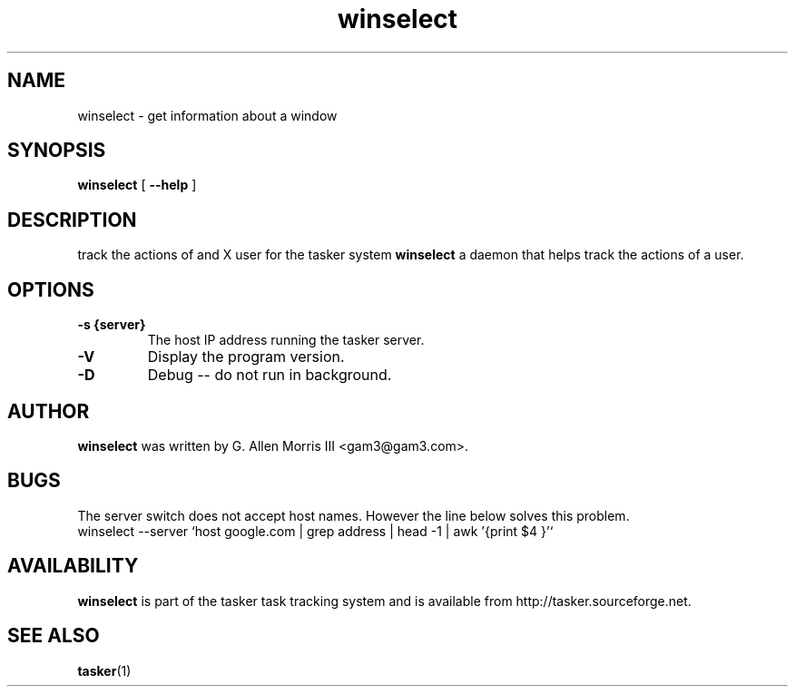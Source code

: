 .\" -*- nroff -*-
.TH winselect 1 "October 2006" "tasker version 0.01"
.SH NAME
winselect \- get information about a window
.SH SYNOPSIS
.B winselect
[
.B \--help
]
.SH DESCRIPTION
track the actions of and X user for the tasker system
.B winselect
a daemon that helps track the actions of a user.
.SH OPTIONS
.TP
.B \-s {server}
The host IP address running the tasker server.
.TP
.B \-V
Display the program version.
.TP
.B \-D
Debug -- do not run in background.
.SH AUTHOR
.B winselect
was written by G. Allen Morris III <gam3@gam3.com>. 
.SH BUGS
The server switch does not accept host names.  However the line below solves this problem.
 winselect --server `host google.com | grep address | head -1 | awk '{print $4 }'`
.SH AVAILABILITY
.B winselect
is part of the tasker task tracking system and is available from
http://tasker.sourceforge.net.
.SH SEE ALSO
.BR tasker (1)

